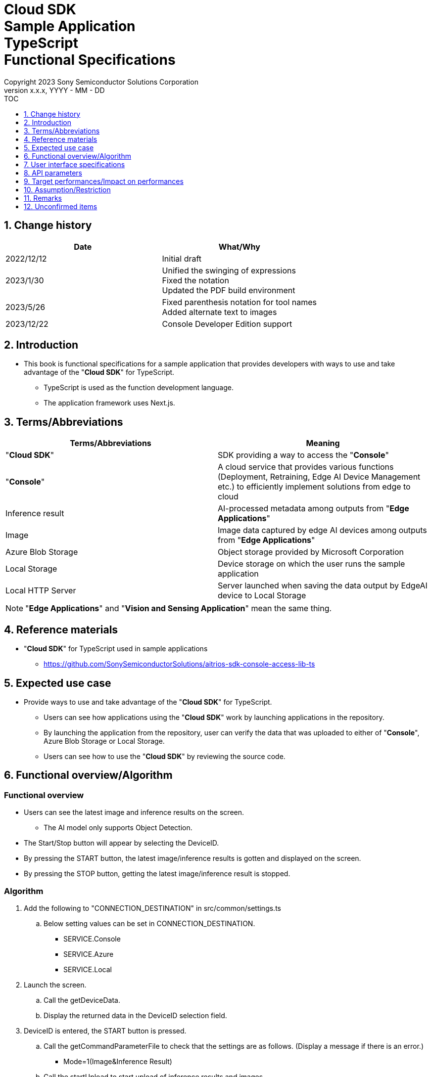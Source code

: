 = Cloud SDK pass:[<br/>] Sample Application pass:[<br/>] TypeScript pass:[<br/>] Functional Specifications pass:[<br/>]
:sectnums:
:sectnumlevels: 1
:author: Copyright 2023 Sony Semiconductor Solutions Corporation
:version-label: Version 
:revnumber: x.x.x
:revdate: YYYY - MM - DD
:trademark-desc1: AITRIOS™ and AITRIOS logos are the registered trademarks or trademarks
:trademark-desc2: of Sony Group Corporation or its affiliated companies.
:toc:
:toc-title: TOC
:toclevels: 1
:chapter-label:
:lang: en

== Change history

|===
|Date |What/Why

|2022/12/12
|Initial draft

|2023/1/30
|Unified the swinging of expressions + 
Fixed the notation + 
Updated the PDF build environment

|2023/5/26
|Fixed parenthesis notation for tool names + 
Added alternate text to images

|2023/12/22
|Console Developer Edition support

|===

== Introduction

* This book is functional specifications for a sample application that provides developers with ways to use and take advantage of the "**Cloud SDK**" for TypeScript. + 
** TypeScript is used as the function development language.
** The application framework uses Next.js.

== Terms/Abbreviations
|===
|Terms/Abbreviations |Meaning

|"**Cloud SDK**"
|SDK providing a way to access the "**Console**"

|"**Console**"
|A cloud service that provides various functions (Deployment, Retraining, Edge AI Device Management etc.) to efficiently implement solutions from edge to cloud

|Inference result
|AI-processed metadata among outputs from "**Edge Applications**"

|Image
|Image data captured by edge AI devices among outputs from "**Edge Applications**"

|Azure Blob Storage
|Object storage provided by Microsoft Corporation

|Local Storage
|Device storage on which the user runs the sample application

|Local HTTP Server
|Server launched when saving the data output by EdgeAI device to Local Storage

|===
NOTE: "**Edge Applications**" and "**Vision and Sensing Application**" mean the same thing.

== Reference materials
* "**Cloud SDK**" for TypeScript used in sample applications
** https://github.com/SonySemiconductorSolutions/aitrios-sdk-console-access-lib-ts


== Expected use case
* Provide ways to use and take advantage of the "**Cloud SDK**" for TypeScript.
** Users can see how applications using the "**Cloud SDK**" work by launching applications in the repository.
** By launching the application from the repository, user can verify the data that was uploaded to either of "**Console**", Azure Blob Storage or Local Storage.
** Users can see how to use the "**Cloud SDK**" by reviewing the source code.

== Functional overview/Algorithm
[NOTE]
=== Functional overview
* Users can see the latest image and inference results on the screen.
** The AI model only supports Object Detection.
* The Start/Stop button will appear by selecting the DeviceID.
* By pressing the START button, the latest image/inference results is gotten and displayed on the screen.
* By pressing the STOP button, getting the latest image/inference result is stopped.


=== Algorithm
. Add the following to "CONNECTION_DESTINATION" in src/common/settings.ts
..  Below setting values can be set in CONNECTION_DESTINATION.
** SERVICE.Console
** SERVICE.Azure
** SERVICE.Local
. Launch the screen.
.. Call the getDeviceData.
.. Display the returned data in the DeviceID selection field.
.  DeviceID is entered, the START button is pressed.
.. Call the getCommandParameterFile to check that the settings are as follows. (Display a message if there is an error.)
** Mode=1(Image&Inference Result)
.. Call the startUpload to start upload of inference results and images.
.. Call getImageAndInference periodically to get inference results and images.
**  The extraction layer that determines the Clous service or SDK to be used determines the location for fetching the data based on the connection information available in src/common or the CONNECTION_DESTINATION settings of src/common/settings.ts.
... When "SERVICE.Console" is specified in CONNECTION_DESTINATION, fetch the data from the "**Console**".
... When "SERVICE.Azure" is specified in CONNECTION_DESTINATION, fetch the data from Azure Blob Storage.
... When "SERVICE.Local" is specified in CONNECTION_DESTINATION, fetch the data from Local Storage.
** In case of any error in specifying the connection information or connection destination, it throws an error while fetching the data.
.. Display the gotten data on the screen.
. Press the STOP button.
.. Call the stopUpload.
.. When connection destination is local, change the file structure of the data saved by Local HTTP Server by using the deviceId and subDirectory. +
For the changed file structure, refer the limitations section.

=== Under what condition
* Have access to the "**Console**".
* When using either the "**Console**" or Cloud service, prepare the respective connection information.
** When using "**Console**", console_access_settings.yaml is available in src/common and the required connection information should be set.
** When using cloud service other than "**Console**", [Service name]_access_settings.yaml is available in src/common and the required connection information should be set.
*** Example

    azure_access_settings.yaml

** When using Local storage, the root of the browsing directory should be mentioned in the "LOCAL_ROOT" of src/common/settings.ts.

*** Example

    export const LOCAL_ROOT = 'C:\\any_place\\...'

*** LOCAL_ROOT can only be specified as an absolute path.

* A TypeScript development environment has been built.
** A Codespaces environment is also available.
** TypeScript version is 4.7.
* An edge AI device is connected to the "**Console**" and ready to accept operations from the "**Console**".

=== API
* GET
** {baseUrl}/getDeviceData
** {baseUrl}/getCommandParameterFile/deviceId
** {baseUrl}/getImageAndInference/deviceId/subDirectoryName
* POST
** {baseUrl}/startUpload/deviceId
** {baseUrl}/stopUpload/deviceId

=== Others exclusive conditions/Specifications
* None

== User interface specifications
=== Screen specifications
image::./ScreenSpec_SampleApp.png[alt="Screen specifications", width="700"]

=== Operability Specifications
==== Operation to launch the sample application
==== When to use Codespaces
. Developers open the repository of the sample application from any browser and launch Codespaces.
. Build containers in the cloud with reference to configuration files that exist in repositories.
. Use the built container in the browser or from VS Code. 
. In src/common, place the setting file containing the connection information.
. Mention the connection destination information in the "CONNECTION_DESTINATION" of src/common/settings.ts.
* Either of console/azure/local can be set in "CONNECTION_DESTINATION".
.. When "SERVICE.Console" is set, it fetches data from the "**Console**".
.. When set to "SERVICE.Azure", it fetches data from Azure Blob Storage.
.. When set to "SERVICE.Local", it fetches the data from the path set in "LOCAL_ROOT" of src/common/settings.ts.
. Launch the sample application.

==== When not to use Codespaces
. Developers open the repository of the sample application from any browser and clone the repository.
. Install the necessary packages for the cloned sample application.
. In src/common, place the setting file containing the connection information.
. Mention the connection destination information in the "CONNECTION_DESTINATION" of src/common/settings.ts.
* Either of console/azure/local can be set in "CONNECTION_DESTINATION".
.. When "SERVICE.Console" is set, it fetches data from the "**Console**".
.. When set to "SERVICE.Azure", it fetches data from Azure Blob Storage.
.. When set to "SERVICE.Local", it fetches the data from the path set in "LOCAL_ROOT" of src/common/settings.ts.
. Launch the sample application.

==== After starting the sample application
. Select the [**DeviceID**].
. By pressing the [**START**] button, the latest image/inference results is gotten and displayed on the screen.
** In case of any error in specifying the connection information or connection destination, it throws an error while fetching the data.
. By pressing the [**STOP**] button, getting the latest image/inference result is stopped.

== API parameters
=== GET

* {baseUrl}/getDeviceData
**  Get and return the list of DeviceIDs.
|===
|Query Parameter’s name|Meaning|Range of parameter

|- |- |-

|===
|===
|Return value|Meaning

|deviceData
|Object where DeviceIDs are stored
|===

* {baseUrl}/getCommandParameterFile/deviceId
** Get the list of Command Parameter Files registered in the "**Console**" and return the settings.
|===
|Query Parameter’s name|Meaning|Range of parameter

|deviceId |DeviceID uploading images and inference results |Not specified

|===
|===
|Return value|Meaning

|mode
|Mode settings registered in the "**Console**"

|uploadMethodIR
|UploadMethodIR settings registered in the "**Console**"
|===

* {baseUrl}/getImageAndInference/deviceId/subDirectoryName
** Get and return inference results and images for the specified edge AI device.
|===
|Query Parameter’s name|Meaning|Range of parameter

|deviceId |DeviceID uploading images and inference results |Not specified

|subDirectoryName |Path where images are stored |Not specified

|===
|===
|Return value|Meaning

|imageAndInference
|Object where image paths and inference results are stored
|===

=== POST
* {baseUrl}/startUpload/deviceId
** Request to start uploading inference results and images for the specified DeviceID.
|===
|Body Parameter’s name|Meaning|Range of parameter

|deviceId |DeviceID to start uploading images and inference results |Not specified

|===
|===
|Return value|Meaning

|result
|SUCCESS or ERROR string

|outputSubDirectory
|Input image storage path

|===

* {baseUrl}/stopUpload/deviceId
** Request to stop uploading inference results and images for the specified DeviceID.
** When connection destination is local, revise the Local Storage file structure.
|===
|Body Parameter’s name|Meaning|Range of parameter

|deviceId |DeviceID to stop uploading images and inference results |Not specified
|subDirectory |Path storing the image or inference results |Not specified

|===
|===
|Return value|Meaning

|result
|SUCCESS or ERROR string
|===

== Target performances/Impact on performances
* None

== Assumption/Restriction
* From the "**Console**" UI, set the Command Parameter File to the following setting:
** Mode=1(Image&Inference Result)
** FileFormat="JPG"
** NumberOfInferencesPerMessage=1
** Other parameters need to be changed depending on the AI model and application content
* Object detection is deployed as the AI model.
* The file structure when Local HTTP Server saves data in Local Storage is as follows.

    image
    meta
    Device ID
        ∟image
            ∟yyyyMMddHHmmssfff (1)
                ∟yyyyMMddHHmmssfff.jpg (2)
                ∟yyyyMMddHHmmssfff.jpg (2)
        ∟meta
            ∟yyyyMMddHHmmssfff (1)
                ∟yyyyMMddHHmmssfff.txt (3)
                ∟yyyyMMddHHmmssfff.txt (3)
    
    (1) Inference start time
    (2) Pre-inference image file (file name is the pre-inference image output time)
    (3) Inference results file (file name is the inference results output time)

* Consider data file structure when using Azure Blob Storage.

    Device ID
        ∟image
            ∟yyyyMMddHHmmssfff (1)
                ∟yyyyMMddHHmmssfff.jpg (2)
                ∟yyyyMMddHHmmssfff.jpg (2)
        ∟metadata
            ∟yyyyMMddHHmmssfff (1)
                ∟yyyyMMddHHmmssfff.txt (3)
                ∟yyyyMMddHHmmssfff.txt (3)

    (1) Inference start time
    (2) Pre-inference image file(file name is the pre-inference image output time)
    (3) Inference results file (file name is the inference results output time)

* In case of an error when clicking [Stop] button while using Local Storage, do not execute the process of transferring images and inference results. +
Also on clicking [Start] button in this state, the data uploaded just before and the data to be fetched next are mixed up, the following support is required.
** Either transfer or delete the images, inference results available in LOCAL_ROOT.

== Remarks
* Image uploads from edge AI devices to the cloud can experience delays of up to several minutes.
* Once the setting API of the command parameter File is created, it can be set via "**Cloud SDK**".
* Fetch the access token by using the "Cloud SDK" feature.

== Unconfirmed items
* None

